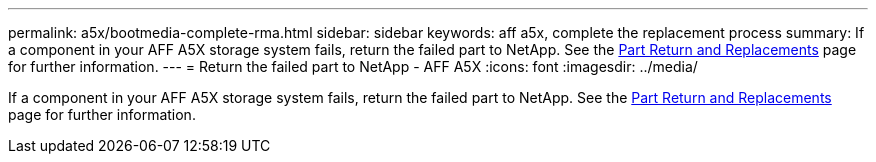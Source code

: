 ---
permalink: a5x/bootmedia-complete-rma.html
sidebar: sidebar
keywords: aff a5x, complete the replacement process
summary: If a component in your AFF A5X storage system fails, return the failed part to NetApp. See the https://mysupport.netapp.com/site/info/rma[Part Return and Replacements] page for further information.
---
= Return the failed part to NetApp - AFF A5X
:icons: font
:imagesdir: ../media/

[.lead]
If a component in your AFF A5X storage system fails, return the failed part to NetApp. See the https://mysupport.netapp.com/site/info/rma[Part Return and Replacements] page for further information.

